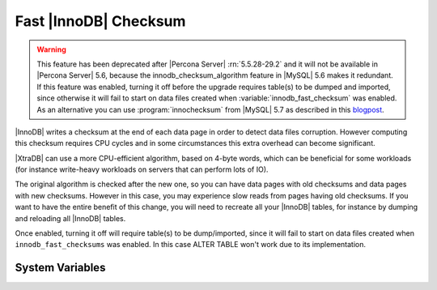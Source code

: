 .. _innodb_fast_checksum_page:

========================
 Fast |InnoDB| Checksum
========================

.. warning::

  This feature has been deprecated after |Percona Server| :rn:`5.5.28-29.2` and it will not be available in |Percona Server| 5.6, because the innodb_checksum_algorithm feature in |MySQL| 5.6 makes it redundant. If this feature was enabled, turning it off before the upgrade requires table(s) to be dumped and imported, since otherwise it will fail to start on data files created when :variable:`innodb_fast_checksum` was enabled. As an alternative you can use :program:`innochecksum` from |MySQL| 5.7 as described in this `blogpost <http://dbadojo.com/2015/07/16/innodb_fast_checksum_mysql56_upgrade/>`_.

|InnoDB| writes a checksum at the end of each data page in order to detect data files corruption. However computing this checksum requires CPU cycles and in some circumstances this extra overhead can become significant.

|XtraDB| can use a more CPU-efficient algorithm, based on 4-byte words, which can be beneficial for some workloads (for instance write-heavy workloads on servers that can perform lots of IO).

The original algorithm is checked after the new one, so you can have data pages with old checksums and data pages with new checksums. However in this case, you may experience slow reads from pages having old checksums. If you want to have the entire benefit of this change, you will need to recreate all your |InnoDB| tables, for instance by dumping and reloading all |InnoDB| tables.

Once enabled, turning it off will require table(s) to be dump/imported, since it will fail to start on data files created when ``innodb_fast_checksums`` was enabled. In this case ALTER TABLE won't work due to its implementation. 


System Variables
================

.. variable:: innodb_fast_checksum

   :cli: Yes
   :conf: Yes
   :scope: Global
   :dyn: No
   :vartype: BOOL
   :default: 0

 
